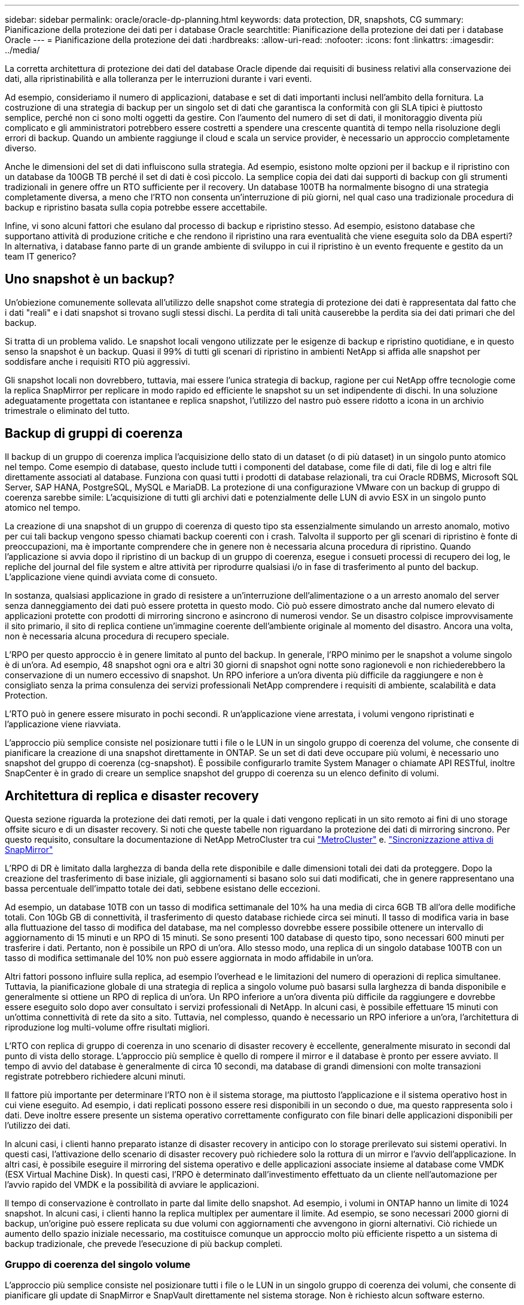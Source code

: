 ---
sidebar: sidebar 
permalink: oracle/oracle-dp-planning.html 
keywords: data protection, DR, snapshots, CG 
summary: Pianificazione della protezione dei dati per i database Oracle 
searchtitle: Pianificazione della protezione dei dati per i database Oracle 
---
= Pianificazione della protezione dei dati
:hardbreaks:
:allow-uri-read: 
:nofooter: 
:icons: font
:linkattrs: 
:imagesdir: ../media/


[role="lead"]
La corretta architettura di protezione dei dati del database Oracle dipende dai requisiti di business relativi alla conservazione dei dati, alla ripristinabilità e alla tolleranza per le interruzioni durante i vari eventi.

Ad esempio, consideriamo il numero di applicazioni, database e set di dati importanti inclusi nell'ambito della fornitura. La costruzione di una strategia di backup per un singolo set di dati che garantisca la conformità con gli SLA tipici è piuttosto semplice, perché non ci sono molti oggetti da gestire. Con l'aumento del numero di set di dati, il monitoraggio diventa più complicato e gli amministratori potrebbero essere costretti a spendere una crescente quantità di tempo nella risoluzione degli errori di backup. Quando un ambiente raggiunge il cloud e scala un service provider, è necessario un approccio completamente diverso.

Anche le dimensioni del set di dati influiscono sulla strategia. Ad esempio, esistono molte opzioni per il backup e il ripristino con un database da 100GB TB perché il set di dati è così piccolo. La semplice copia dei dati dai supporti di backup con gli strumenti tradizionali in genere offre un RTO sufficiente per il recovery. Un database 100TB ha normalmente bisogno di una strategia completamente diversa, a meno che l'RTO non consenta un'interruzione di più giorni, nel qual caso una tradizionale procedura di backup e ripristino basata sulla copia potrebbe essere accettabile.

Infine, vi sono alcuni fattori che esulano dal processo di backup e ripristino stesso. Ad esempio, esistono database che supportano attività di produzione critiche e che rendono il ripristino una rara eventualità che viene eseguita solo da DBA esperti? In alternativa, i database fanno parte di un grande ambiente di sviluppo in cui il ripristino è un evento frequente e gestito da un team IT generico?



== Uno snapshot è un backup?

Un'obiezione comunemente sollevata all'utilizzo delle snapshot come strategia di protezione dei dati è rappresentata dal fatto che i dati "reali" e i dati snapshot si trovano sugli stessi dischi. La perdita di tali unità causerebbe la perdita sia dei dati primari che del backup.

Si tratta di un problema valido. Le snapshot locali vengono utilizzate per le esigenze di backup e ripristino quotidiane, e in questo senso la snapshot è un backup. Quasi il 99% di tutti gli scenari di ripristino in ambienti NetApp si affida alle snapshot per soddisfare anche i requisiti RTO più aggressivi.

Gli snapshot locali non dovrebbero, tuttavia, mai essere l'unica strategia di backup, ragione per cui NetApp offre tecnologie come la replica SnapMirror per replicare in modo rapido ed efficiente le snapshot su un set indipendente di dischi. In una soluzione adeguatamente progettata con istantanee e replica snapshot, l'utilizzo del nastro può essere ridotto a icona in un archivio trimestrale o eliminato del tutto.



== Backup di gruppi di coerenza

Il backup di un gruppo di coerenza implica l'acquisizione dello stato di un dataset (o di più dataset) in un singolo punto atomico nel tempo. Come esempio di database, questo include tutti i componenti del database, come file di dati, file di log e altri file direttamente associati al database. Funziona con quasi tutti i prodotti di database relazionali, tra cui Oracle RDBMS, Microsoft SQL Server, SAP HANA, PostgreSQL, MySQL e MariaDB. La protezione di una configurazione VMware con un backup di gruppo di coerenza sarebbe simile: L'acquisizione di tutti gli archivi dati e potenzialmente delle LUN di avvio ESX in un singolo punto atomico nel tempo.

La creazione di una snapshot di un gruppo di coerenza di questo tipo sta essenzialmente simulando un arresto anomalo, motivo per cui tali backup vengono spesso chiamati backup coerenti con i crash. Talvolta il supporto per gli scenari di ripristino è fonte di preoccupazioni, ma è importante comprendere che in genere non è necessaria alcuna procedura di ripristino. Quando l'applicazione si avvia dopo il ripristino di un backup di un gruppo di coerenza, esegue i consueti processi di recupero dei log, le repliche del journal del file system e altre attività per riprodurre qualsiasi i/o in fase di trasferimento al punto del backup. L'applicazione viene quindi avviata come di consueto.

In sostanza, qualsiasi applicazione in grado di resistere a un'interruzione dell'alimentazione o a un arresto anomalo del server senza danneggiamento dei dati può essere protetta in questo modo. Ciò può essere dimostrato anche dal numero elevato di applicazioni protette con prodotti di mirroring sincrono e asincrono di numerosi vendor. Se un disastro colpisce improvvisamente il sito primario, il sito di replica contiene un'immagine coerente dell'ambiente originale al momento del disastro. Ancora una volta, non è necessaria alcuna procedura di recupero speciale.

L'RPO per questo approccio è in genere limitato al punto del backup. In generale, l'RPO minimo per le snapshot a volume singolo è di un'ora. Ad esempio, 48 snapshot ogni ora e altri 30 giorni di snapshot ogni notte sono ragionevoli e non richiederebbero la conservazione di un numero eccessivo di snapshot. Un RPO inferiore a un'ora diventa più difficile da raggiungere e non è consigliato senza la prima consulenza dei servizi professionali NetApp comprendere i requisiti di ambiente, scalabilità e data Protection.

L'RTO può in genere essere misurato in pochi secondi. R un'applicazione viene arrestata, i volumi vengono ripristinati e l'applicazione viene riavviata.

L'approccio più semplice consiste nel posizionare tutti i file o le LUN in un singolo gruppo di coerenza del volume, che consente di pianificare la creazione di una snapshot direttamente in ONTAP. Se un set di dati deve occupare più volumi, è necessario uno snapshot del gruppo di coerenza (cg-snapshot). È possibile configurarlo tramite System Manager o chiamate API RESTful, inoltre SnapCenter è in grado di creare un semplice snapshot del gruppo di coerenza su un elenco definito di volumi.



== Architettura di replica e disaster recovery

Questa sezione riguarda la protezione dei dati remoti, per la quale i dati vengono replicati in un sito remoto ai fini di uno storage offsite sicuro e di un disaster recovery. Si noti che queste tabelle non riguardano la protezione dei dati di mirroring sincrono. Per questo requisito, consultare la documentazione di NetApp MetroCluster tra cui link:oracle-dr-mcc-failover.html["MetroCluster"] e. link:oracle-dr-smas-overview.html["Sincronizzazione attiva di SnapMirror"]

L'RPO di DR è limitato dalla larghezza di banda della rete disponibile e dalle dimensioni totali dei dati da proteggere. Dopo la creazione del trasferimento di base iniziale, gli aggiornamenti si basano solo sui dati modificati, che in genere rappresentano una bassa percentuale dell'impatto totale dei dati, sebbene esistano delle eccezioni.

Ad esempio, un database 10TB con un tasso di modifica settimanale del 10% ha una media di circa 6GB TB all'ora delle modifiche totali. Con 10Gb GB di connettività, il trasferimento di questo database richiede circa sei minuti. Il tasso di modifica varia in base alla fluttuazione del tasso di modifica del database, ma nel complesso dovrebbe essere possibile ottenere un intervallo di aggiornamento di 15 minuti e un RPO di 15 minuti. Se sono presenti 100 database di questo tipo, sono necessari 600 minuti per trasferire i dati. Pertanto, non è possibile un RPO di un'ora. Allo stesso modo, una replica di un singolo database 100TB con un tasso di modifica settimanale del 10% non può essere aggiornata in modo affidabile in un'ora.

Altri fattori possono influire sulla replica, ad esempio l'overhead e le limitazioni del numero di operazioni di replica simultanee. Tuttavia, la pianificazione globale di una strategia di replica a singolo volume può basarsi sulla larghezza di banda disponibile e generalmente si ottiene un RPO di replica di un'ora. Un RPO inferiore a un'ora diventa più difficile da raggiungere e dovrebbe essere eseguito solo dopo aver consultato i servizi professionali di NetApp. In alcuni casi, è possibile effettuare 15 minuti con un'ottima connettività di rete da sito a sito. Tuttavia, nel complesso, quando è necessario un RPO inferiore a un'ora, l'architettura di riproduzione log multi-volume offre risultati migliori.

L'RTO con replica di gruppo di coerenza in uno scenario di disaster recovery è eccellente, generalmente misurato in secondi dal punto di vista dello storage. L'approccio più semplice è quello di rompere il mirror e il database è pronto per essere avviato. Il tempo di avvio del database è generalmente di circa 10 secondi, ma database di grandi dimensioni con molte transazioni registrate potrebbero richiedere alcuni minuti.

Il fattore più importante per determinare l'RTO non è il sistema storage, ma piuttosto l'applicazione e il sistema operativo host in cui viene eseguito. Ad esempio, i dati replicati possono essere resi disponibili in un secondo o due, ma questo rappresenta solo i dati. Deve inoltre essere presente un sistema operativo correttamente configurato con file binari delle applicazioni disponibili per l'utilizzo dei dati.

In alcuni casi, i clienti hanno preparato istanze di disaster recovery in anticipo con lo storage prerilevato sui sistemi operativi. In questi casi, l'attivazione dello scenario di disaster recovery può richiedere solo la rottura di un mirror e l'avvio dell'applicazione. In altri casi, è possibile eseguire il mirroring del sistema operativo e delle applicazioni associate insieme al database come VMDK (ESX Virtual Machine Disk). In questi casi, l'RPO è determinato dall'investimento effettuato da un cliente nell'automazione per l'avvio rapido del VMDK e la possibilità di avviare le applicazioni.

Il tempo di conservazione è controllato in parte dal limite dello snapshot. Ad esempio, i volumi in ONTAP hanno un limite di 1024 snapshot. In alcuni casi, i clienti hanno la replica multiplex per aumentare il limite. Ad esempio, se sono necessari 2000 giorni di backup, un'origine può essere replicata su due volumi con aggiornamenti che avvengono in giorni alternativi. Ciò richiede un aumento dello spazio iniziale necessario, ma costituisce comunque un approccio molto più efficiente rispetto a un sistema di backup tradizionale, che prevede l'esecuzione di più backup completi.



=== Gruppo di coerenza del singolo volume

L'approccio più semplice consiste nel posizionare tutti i file o le LUN in un singolo gruppo di coerenza dei volumi, che consente di pianificare gli update di SnapMirror e SnapVault direttamente nel sistema storage. Non è richiesto alcun software esterno.



=== Gruppo di coerenza multi-volume

Quando un database deve occupare più volumi, è necessario uno snapshot del gruppo di coerenza (cg-snapshot). Come sopra menzionato, è possibile configurarlo tramite chiamate di API RESTful o di System Manager, mentre SnapCenter è in grado di creare una semplice snapshot del gruppo di coerenza in un elenco definito di volumi.

È inoltre prevista un'ulteriore considerazione sull'utilizzo di snapshot coerenti e multi-volumi ai fini del disaster recovery. Quando si esegue un aggiornamento di più volumi, è possibile che si verifichi un disastro mentre è ancora in corso un trasferimento. Il risultato sarebbe un insieme di volumi che non sono coerenti l'uno con l'altro. Se ciò si verificasse, alcuni volumi devono essere ripristinati allo stato di snapshot precedente per fornire un'immagine di database coerente con il crash e pronta per l'uso.



== Disaster recovery: Attivazione



=== NFS

Il processo di attivazione della copia di disaster recovery dipende dal tipo di storage. Con NFS, i file system possono essere premontati sul server di disaster recovery. Sono in uno stato di sola lettura e diventano lettura-scrittura quando il mirror è rotto. Ciò offre un RPO estremamente basso e il processo generale di disaster recovery è più affidabile, poiché ci sono meno parti da gestire.



=== SAN

L'attivazione delle configurazioni SAN in caso di disaster recovery diventa più complicata. L'opzione più semplice è in genere quella di rompere temporaneamente i mirror e montare le risorse SAN, tra cui passaggi come il rilevamento della configurazione LVM (incluse funzioni specifiche dell'applicazione come Oracle Automatic Storage Management [ASM]) e l'aggiunta di voci a /etc/fstab.

Il risultato è che i percorsi dei dispositivi LUN, i nomi dei gruppi di volumi e gli altri percorsi dei dispositivi vengono resi noti al server di destinazione. Tali risorse possono quindi essere chiuse e, successivamente, i mirror possono essere ripristinati. Il risultato è un server che si trova in uno stato in grado di portare rapidamente l'applicazione online. I passaggi per attivare gruppi di volumi, montare file system o avviare database e applicazioni sono facilmente automatizzati.

È necessario assicurarsi che l'ambiente di disaster recovery sia aggiornato. Ad esempio, è probabile che vengano aggiunti nuovi LUN al server di origine, il che significa che è necessario rilevare preventivamente i nuovi LUN sulla destinazione per garantire che il piano di disaster recovery funzioni come previsto.
